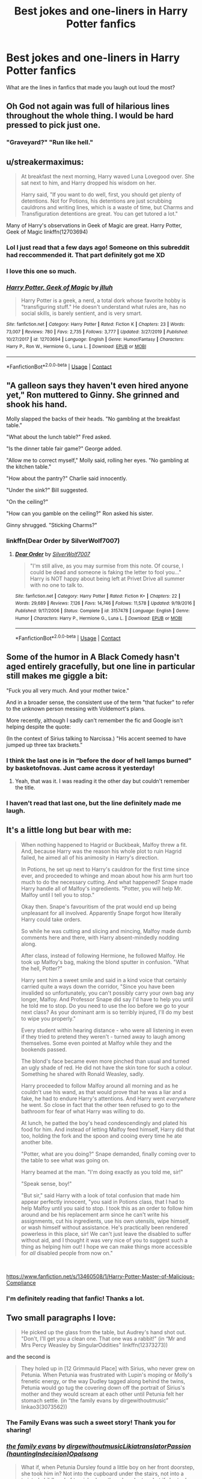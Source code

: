 #+TITLE: Best jokes and one-liners in Harry Potter fanfics

* Best jokes and one-liners in Harry Potter fanfics
:PROPERTIES:
:Author: xaviernoodlebrain
:Score: 55
:DateUnix: 1599960554.0
:DateShort: 2020-Sep-13
:FlairText: Discussion
:END:
What are the lines in fanfics that made you laugh out loud the most?


** Oh God not again was full of hilarious lines throughout the whole thing. I would be hard pressed to pick just one.
:PROPERTIES:
:Author: slothevolved
:Score: 40
:DateUnix: 1599966073.0
:DateShort: 2020-Sep-13
:END:

*** "Graveyard?" "Run like hell."
:PROPERTIES:
:Author: Thanos420
:Score: 44
:DateUnix: 1599971742.0
:DateShort: 2020-Sep-13
:END:


** u/streakermaximus:
#+begin_quote
  At breakfast the next morning, Harry waved Luna Lovegood over. She sat next to him, and Harry dropped his wisdom on her.

  Harry said, "If you want to do well, first, you should get plenty of detentions. Not for Potions, his detentions are just scrubbing cauldrons and writing lines, which is a waste of time, but Charms and Transfiguration detentions are great. You can get tutored a lot."
#+end_quote

Many of Harry's observations in Geek of Magic are great. Harry Potter, Geek of Magic linkffn(12703694)
:PROPERTIES:
:Author: streakermaximus
:Score: 64
:DateUnix: 1599961894.0
:DateShort: 2020-Sep-13
:END:

*** Lol I just read that a few days ago! Someone on this subreddit had reccommended it. That part definitely got me XD
:PROPERTIES:
:Author: Comtesse_Kamilia
:Score: 12
:DateUnix: 1599969297.0
:DateShort: 2020-Sep-13
:END:


*** I love this one so much.
:PROPERTIES:
:Author: Sam-HobbitOfTheShire
:Score: 7
:DateUnix: 1599977425.0
:DateShort: 2020-Sep-13
:END:


*** [[https://www.fanfiction.net/s/12703694/1/][*/Harry Potter, Geek of Magic/*]] by [[https://www.fanfiction.net/u/9395907/jlluh][/jlluh/]]

#+begin_quote
  Harry Potter is a geek, a nerd, a total dork whose favorite hobby is "transfiguring stuff." He doesn't understand what rules are, has no social skills, is barely sentient, and is very smart.
#+end_quote

^{/Site/:} ^{fanfiction.net} ^{*|*} ^{/Category/:} ^{Harry} ^{Potter} ^{*|*} ^{/Rated/:} ^{Fiction} ^{K} ^{*|*} ^{/Chapters/:} ^{23} ^{*|*} ^{/Words/:} ^{73,007} ^{*|*} ^{/Reviews/:} ^{780} ^{*|*} ^{/Favs/:} ^{2,735} ^{*|*} ^{/Follows/:} ^{3,777} ^{*|*} ^{/Updated/:} ^{3/27/2019} ^{*|*} ^{/Published/:} ^{10/27/2017} ^{*|*} ^{/id/:} ^{12703694} ^{*|*} ^{/Language/:} ^{English} ^{*|*} ^{/Genre/:} ^{Humor/Fantasy} ^{*|*} ^{/Characters/:} ^{Harry} ^{P.,} ^{Ron} ^{W.,} ^{Hermione} ^{G.,} ^{Luna} ^{L.} ^{*|*} ^{/Download/:} ^{[[http://www.ff2ebook.com/old/ffn-bot/index.php?id=12703694&source=ff&filetype=epub][EPUB]]} ^{or} ^{[[http://www.ff2ebook.com/old/ffn-bot/index.php?id=12703694&source=ff&filetype=mobi][MOBI]]}

--------------

*FanfictionBot*^{2.0.0-beta} | [[https://github.com/FanfictionBot/reddit-ffn-bot/wiki/Usage][Usage]] | [[https://www.reddit.com/message/compose?to=tusing][Contact]]
:PROPERTIES:
:Author: FanfictionBot
:Score: 5
:DateUnix: 1599961911.0
:DateShort: 2020-Sep-13
:END:


** "A galleon says they haven't even hired anyone yet," Ron muttered to Ginny. She grinned and shook his hand.

Molly slapped the backs of their heads. "No gambling at the breakfast table."

"What about the lunch table?" Fred asked.

"Is the dinner table fair game?" George added.

"Allow me to correct myself," Molly said, rolling her eyes. "No gambling at the kitchen table."

"How about the pantry?" Charlie said innocently.

"Under the sink?" Bill suggested.

"On the ceiling?"

"How can you gamble on the ceiling?" Ron asked his sister.

Ginny shrugged. "Sticking Charms?"
:PROPERTIES:
:Author: Termsndconditions
:Score: 34
:DateUnix: 1599984541.0
:DateShort: 2020-Sep-13
:END:

*** linkffn(Dear Order by SilverWolf7007)
:PROPERTIES:
:Author: Termsndconditions
:Score: 5
:DateUnix: 1599984605.0
:DateShort: 2020-Sep-13
:END:

**** [[https://www.fanfiction.net/s/3157478/1/][*/Dear Order/*]] by [[https://www.fanfiction.net/u/197476/SilverWolf7007][/SilverWolf7007/]]

#+begin_quote
  "I'm still alive, as you may surmise from this note. Of course, I could be dead and someone is faking the letter to fool you..." Harry is NOT happy about being left at Privet Drive all summer with no one to talk to.
#+end_quote

^{/Site/:} ^{fanfiction.net} ^{*|*} ^{/Category/:} ^{Harry} ^{Potter} ^{*|*} ^{/Rated/:} ^{Fiction} ^{K+} ^{*|*} ^{/Chapters/:} ^{22} ^{*|*} ^{/Words/:} ^{29,689} ^{*|*} ^{/Reviews/:} ^{7,126} ^{*|*} ^{/Favs/:} ^{14,746} ^{*|*} ^{/Follows/:} ^{11,578} ^{*|*} ^{/Updated/:} ^{9/19/2016} ^{*|*} ^{/Published/:} ^{9/17/2006} ^{*|*} ^{/Status/:} ^{Complete} ^{*|*} ^{/id/:} ^{3157478} ^{*|*} ^{/Language/:} ^{English} ^{*|*} ^{/Genre/:} ^{Humor} ^{*|*} ^{/Characters/:} ^{Harry} ^{P.,} ^{Hermione} ^{G.,} ^{Luna} ^{L.} ^{*|*} ^{/Download/:} ^{[[http://www.ff2ebook.com/old/ffn-bot/index.php?id=3157478&source=ff&filetype=epub][EPUB]]} ^{or} ^{[[http://www.ff2ebook.com/old/ffn-bot/index.php?id=3157478&source=ff&filetype=mobi][MOBI]]}

--------------

*FanfictionBot*^{2.0.0-beta} | [[https://github.com/FanfictionBot/reddit-ffn-bot/wiki/Usage][Usage]] | [[https://www.reddit.com/message/compose?to=tusing][Contact]]
:PROPERTIES:
:Author: FanfictionBot
:Score: 6
:DateUnix: 1599984625.0
:DateShort: 2020-Sep-13
:END:


** Some of the humor in A Black Comedy hasn't aged entirely gracefully, but one line in particular still makes me giggle a bit:

"Fuck you all very much. And your mother twice."

And in a broader sense, the consistent use of the term "that fucker" to refer to the unknown person messing with Voldemort's plans.

More recently, although I sadly can't remember the fic and Google isn't helping despite the quote:

(In the context of Sirius talking to Narcissa.) "His accent seemed to have jumped up three tax brackets."
:PROPERTIES:
:Author: ParanoidDrone
:Score: 61
:DateUnix: 1599966722.0
:DateShort: 2020-Sep-13
:END:

*** I think the last one is in “before the door of hell lamps burned” by basketofnovas. Just came across it yesterday!
:PROPERTIES:
:Author: AntheiaKalliste
:Score: 8
:DateUnix: 1600012603.0
:DateShort: 2020-Sep-13
:END:

**** Yeah, that was it. I was reading it the other day but couldn't remember the title.
:PROPERTIES:
:Author: ParanoidDrone
:Score: 3
:DateUnix: 1600019602.0
:DateShort: 2020-Sep-13
:END:


*** I haven't read that last one, but the line definitely made me laugh.
:PROPERTIES:
:Author: fireflii
:Score: 1
:DateUnix: 1600152186.0
:DateShort: 2020-Sep-15
:END:


** It's a little long but bear with me:

#+begin_quote
  When nothing happened to Hagrid or Buckbeak, Malfoy threw a fit. And, because Harry was the reason his whole plot to ruin Hagrid failed, he aimed all of his animosity in Harry's direction.

  In Potions, he set up next to Harry's cauldron for the first time since ever, and proceeded to whinge and moan about how his arm hurt too much to do the necessary cutting. And what happened? Snape made Harry handle all of Malfoy's ingredients. "Potter, you will help Mr. Malfoy until I tell you to stop."

  Okay then. Snape's favouritism of the prat would end up being unpleasant for all involved. Apparently Snape forgot how literally Harry could take orders.

  So while he was cutting and slicing and mincing, Malfoy made dumb comments here and there, with Harry absent-mindedly nodding along.

  After class, instead of following Hermione, he followed Malfoy. He took up Malfoy's bag, making the blond sputter in confusion. "What the hell, Potter?"

  Harry sent him a sweet smile and said in a kind voice that certainly carried quite a ways down the corridor, "Since you have been invalided so unfortunately, you can't possibly carry your own bag any longer, Malfoy. And Professor Snape did say I'd have to help you until he told me to stop. Do you need to use the loo before we go to your next class? As your dominant arm is so terribly injured, I'll do my best to wipe you properly."

  Every student within hearing distance - who were all listening in even if they tried to pretend they weren't - turned away to laugh among themselves. Some even pointed at Malfoy while they and the bookends passed.

  The blond's face became even more pinched than usual and turned an ugly shade of red. He did not have the skin tone for such a colour. Something he shared with Ronald Weasley, sadly.

  Harry proceeded to follow Malfoy around all morning and as he couldn't use his wand, as that would prove that he was a liar and a fake, he had to endure Harry's attentions. And Harry went /everywhere/ he went. So close in fact that the other teen refused to go to the bathroom for fear of what Harry was willing to do.

  At lunch, he patted the boy's head condescendingly and plated his food for him. And instead of letting Malfoy feed himself, Harry did that too, holding the fork and the spoon and cooing every time he ate another bite.

  "Potter, what are you doing?" Snape demanded, finally coming over to the table to see what was going on.

  Harry beamed at the man. "I'm doing exactly as you told me, sir!"

  "Speak sense, boy!"

  "But sir," said Harry with a look of total confusion that made him appear perfectly innocent, "you said in Potions class, that I had to help Malfoy until you said to stop. I took this as an order to follow him around and be his replacement arm since he can't write his assignments, cut his ingredients, use his own utensils, wipe himself, or wash himself without assistance. He's practically been rendered powerless in this place, sir! We can't just leave the disabled to suffer without aid, and I thought it was very nice of you to suggest such a thing as helping him out! I hope we can make things more accessible for /all/ disabled people from now on."
#+end_quote

​

[[https://www.fanfiction.net/s/13460508/1/Harry-Potter-Master-of-Malicious-Compliance]]
:PROPERTIES:
:Author: KonoCrowleyDa
:Score: 27
:DateUnix: 1599991757.0
:DateShort: 2020-Sep-13
:END:

*** I'm definitely reading that fanfic! Thanks a lot.
:PROPERTIES:
:Author: conan1214
:Score: 2
:DateUnix: 1600027783.0
:DateShort: 2020-Sep-14
:END:


** Two small paragraphs I love:

#+begin_quote
  He picked up the glass from the table, but Audrey's hand shot out. "Don't, I'll get you a clean one. That one was a rabbit!" (in “Mr and Mrs Percy Weasley by SingularOddities” linkffn(12373273))
#+end_quote

and the second is

#+begin_quote
  They holed up in [12 Grimmauld Place] with Sirius, who never grew on Petunia. When Petunia was frustrated with Lupin's moping or Molly's frenetic energy, or the way Dudley tagged along behind the twins, Petunia would go tug the covering down off the portrait of Sirius's mother and they would scream at each other until Petunia felt her stomach settle. (in “the family evans by dirgewithoutmusic” linkao3(3073562))
#+end_quote
:PROPERTIES:
:Author: ceplma
:Score: 22
:DateUnix: 1599977648.0
:DateShort: 2020-Sep-13
:END:

*** The Family Evans was such a sweet story! Thank you for sharing!
:PROPERTIES:
:Author: BeetItJustBeetIt
:Score: 6
:DateUnix: 1600016963.0
:DateShort: 2020-Sep-13
:END:


*** [[https://archiveofourown.org/works/3073562][*/the family evans/*]] by [[https://www.archiveofourown.org/users/dirgewithoutmusic/pseuds/dirgewithoutmusic/users/Likia/pseuds/Likia/users/hauntingIndecision/pseuds/translatorPassion/users/Opalsong/pseuds/Opalsong][/dirgewithoutmusicLikiatranslatorPassion (hauntingIndecision)Opalsong/]]

#+begin_quote
  What if, when Petunia Dursley found a little boy on her front doorstep, she took him in? Not into the cupboard under the stairs, not into a twisted childhood of tarnished worth and neglect---what if she took him in?Petunia was jealous, selfish and vicious. We will not pretend she wasn't. She looked at that boy on her doorstep and thought about her Dudders, barely a month older than this boy. She looked at his eyes and her stomach turned over and over. (Severus Snape saved Harry's life for his eyes. Let's have Petunia save it despite them).Let's tell a story where Petunia Dursley found a baby boy on her doorstep and hated his eyes---she hated them. She took him in and fed him and changed him and got him his shots, and she hated his eyes up until the day she looked at the boy and saw her nephew, not her sister's shadow. When Harry was two and Vernon Dursley bought Dudley a toy car and Harry a fast food meal with a toy with parts he could choke on Petunia packed her things and got a divorce.
#+end_quote

^{/Site/:} ^{Archive} ^{of} ^{Our} ^{Own} ^{*|*} ^{/Fandom/:} ^{Harry} ^{Potter} ^{-} ^{J.} ^{K.} ^{Rowling} ^{*|*} ^{/Published/:} ^{2015-01-01} ^{*|*} ^{/Words/:} ^{3529} ^{*|*} ^{/Chapters/:} ^{1/1} ^{*|*} ^{/Comments/:} ^{647} ^{*|*} ^{/Kudos/:} ^{14791} ^{*|*} ^{/Bookmarks/:} ^{3525} ^{*|*} ^{/Hits/:} ^{122120} ^{*|*} ^{/ID/:} ^{3073562} ^{*|*} ^{/Download/:} ^{[[https://archiveofourown.org/downloads/3073562/the%20family%20evans.epub?updated_at=1598209000][EPUB]]} ^{or} ^{[[https://archiveofourown.org/downloads/3073562/the%20family%20evans.mobi?updated_at=1598209000][MOBI]]}

--------------

[[https://www.fanfiction.net/s/12373273/1/][*/Mr and Mrs Percy Weasley/*]] by [[https://www.fanfiction.net/u/6921337/SingularOddities][/SingularOddities/]]

#+begin_quote
  Percy met Audrey during a trying summer for Percy. Their relationship developed and eventually, they married and had children. This is a look at their story set over the course of events of the war and afterwards.
#+end_quote

^{/Site/:} ^{fanfiction.net} ^{*|*} ^{/Category/:} ^{Harry} ^{Potter} ^{*|*} ^{/Rated/:} ^{Fiction} ^{T} ^{*|*} ^{/Chapters/:} ^{43} ^{*|*} ^{/Words/:} ^{201,231} ^{*|*} ^{/Reviews/:} ^{770} ^{*|*} ^{/Favs/:} ^{682} ^{*|*} ^{/Follows/:} ^{985} ^{*|*} ^{/Updated/:} ^{9/8/2019} ^{*|*} ^{/Published/:} ^{2/19/2017} ^{*|*} ^{/id/:} ^{12373273} ^{*|*} ^{/Language/:} ^{English} ^{*|*} ^{/Genre/:} ^{Romance} ^{*|*} ^{/Characters/:} ^{<Percy} ^{W.,} ^{Audrey} ^{W.>} ^{*|*} ^{/Download/:} ^{[[http://www.ff2ebook.com/old/ffn-bot/index.php?id=12373273&source=ff&filetype=epub][EPUB]]} ^{or} ^{[[http://www.ff2ebook.com/old/ffn-bot/index.php?id=12373273&source=ff&filetype=mobi][MOBI]]}

--------------

*FanfictionBot*^{2.0.0-beta} | [[https://github.com/FanfictionBot/reddit-ffn-bot/wiki/Usage][Usage]] | [[https://www.reddit.com/message/compose?to=tusing][Contact]]
:PROPERTIES:
:Author: FanfictionBot
:Score: 2
:DateUnix: 1599977667.0
:DateShort: 2020-Sep-13
:END:


** u/baelthebard13:
#+begin_quote
  "Harry, are you a communist?" asked Hermione in a quiet voice. I could tell she was scared, probably of losing her private property.
#+end_quote

linkffn(9655837)
:PROPERTIES:
:Author: baelthebard13
:Score: 22
:DateUnix: 1600004868.0
:DateShort: 2020-Sep-13
:END:

*** [[https://www.fanfiction.net/s/9655837/1/][*/Harry Potter Becomes A Communist/*]] by [[https://www.fanfiction.net/u/5030815/HardcoreCommie][/HardcoreCommie/]]

#+begin_quote
  Over the summer, Harry read "The Communist Manifesto". Now, he returns to Hogwarts a changed person.
#+end_quote

^{/Site/:} ^{fanfiction.net} ^{*|*} ^{/Category/:} ^{Harry} ^{Potter} ^{*|*} ^{/Rated/:} ^{Fiction} ^{M} ^{*|*} ^{/Chapters/:} ^{191} ^{*|*} ^{/Words/:} ^{68,820} ^{*|*} ^{/Reviews/:} ^{1,652} ^{*|*} ^{/Favs/:} ^{740} ^{*|*} ^{/Follows/:} ^{556} ^{*|*} ^{/Updated/:} ^{11/7/2017} ^{*|*} ^{/Published/:} ^{9/2/2013} ^{*|*} ^{/Status/:} ^{Complete} ^{*|*} ^{/id/:} ^{9655837} ^{*|*} ^{/Language/:} ^{English} ^{*|*} ^{/Genre/:} ^{Fantasy/Parody} ^{*|*} ^{/Characters/:} ^{Harry} ^{P.} ^{*|*} ^{/Download/:} ^{[[http://www.ff2ebook.com/old/ffn-bot/index.php?id=9655837&source=ff&filetype=epub][EPUB]]} ^{or} ^{[[http://www.ff2ebook.com/old/ffn-bot/index.php?id=9655837&source=ff&filetype=mobi][MOBI]]}

--------------

*FanfictionBot*^{2.0.0-beta} | [[https://github.com/FanfictionBot/reddit-ffn-bot/wiki/Usage][Usage]] | [[https://www.reddit.com/message/compose?to=tusing][Contact]]
:PROPERTIES:
:Author: FanfictionBot
:Score: 6
:DateUnix: 1600004897.0
:DateShort: 2020-Sep-13
:END:


*** This is the only comment in the whole thread that actually made me giggle out loud. Thank you for reminding me of that gem of a fic :)
:PROPERTIES:
:Author: lilaccomma
:Score: 5
:DateUnix: 1600022996.0
:DateShort: 2020-Sep-13
:END:


** u/StarDolph:
#+begin_quote
  Harry, in the meantime, was thinking, /wow I should save the day in an alternative timeline more often./
#+end_quote

​

#+begin_quote
  "Oh Merlin you are simply beautiful! And your fur is so soft! And look at those little teeth, just perfect for eating vegetation! Oh and you're an adolescent judging from those horns! How are you little man, how are -- wait you are a /boy/ right? Yup, wow, you're definitely a boy! Oh you are simply the cutest, most adorable, most wonderful little man!"
#+end_quote

​

#+begin_quote
  "We have dragons!"

  "We have heat-seeking missiles."
#+end_quote

​

#+begin_quote
  "In other, words, she points and I charge. Brilliant system. Worked quite well these past years. You're welcome to tag along if you fancy it."
#+end_quote

​

#+begin_quote
  "Sorriest excuse for a Dark Lord I've ever seen. He's got a nose and everything, he doesn't own a black robe that isn't from Hogwarts, and his hair looks like Norbert nested in it. "
#+end_quote
:PROPERTIES:
:Author: StarDolph
:Score: 17
:DateUnix: 1599994154.0
:DateShort: 2020-Sep-13
:END:

*** Source for heat-seeking missiles?
:PROPERTIES:
:Author: eveninglion
:Score: 6
:DateUnix: 1600009043.0
:DateShort: 2020-Sep-13
:END:

**** [[https://archiveofourown.org/works/14040780][Justice, Justice You Shall Pursue]]

Right at the end of the first chapter.
:PROPERTIES:
:Author: KH9l3b_228
:Score: 5
:DateUnix: 1600028882.0
:DateShort: 2020-Sep-14
:END:


*** That first quote is the last line in A Little Child Shall Lead Them. Highly recommend.
:PROPERTIES:
:Author: AlreadyGoneAway
:Score: 5
:DateUnix: 1600005305.0
:DateShort: 2020-Sep-13
:END:


*** u/TheDukeofCrepes:
#+begin_quote
  "In other, words, she points and I charge. Brilliant system. Worked quite well these past years. You're welcome to tag along if you fancy it."
#+end_quote

I recognize that from somewhere....where do I recognize that from?
:PROPERTIES:
:Author: TheDukeofCrepes
:Score: 3
:DateUnix: 1600126096.0
:DateShort: 2020-Sep-15
:END:


** I am darkness

I am snek

I boops the mudbloods

Such petrifying, very wow

-linkffn(Like a Redheaded Stepchild by mugglesftw)
:PROPERTIES:
:Author: Termsndconditions
:Score: 24
:DateUnix: 1599984941.0
:DateShort: 2020-Sep-13
:END:

*** [[https://www.fanfiction.net/s/12382425/1/][*/Like a Red Headed Stepchild/*]] by [[https://www.fanfiction.net/u/4497458/mugglesftw][/mugglesftw/]]

#+begin_quote
  Harry Potter was born with red hair, but the Dursley's always treated him like the proverbial red-headed stepchild. Once he enters the wizarding world however, everyone assumes he's just another Weasley. To Harry's surprise, the Weasleys don't seem to mind. Now written by Gilderoy Lockhart, against everyone's better judgement.
#+end_quote

^{/Site/:} ^{fanfiction.net} ^{*|*} ^{/Category/:} ^{Harry} ^{Potter} ^{*|*} ^{/Rated/:} ^{Fiction} ^{T} ^{*|*} ^{/Chapters/:} ^{40} ^{*|*} ^{/Words/:} ^{186,112} ^{*|*} ^{/Reviews/:} ^{1,973} ^{*|*} ^{/Favs/:} ^{3,060} ^{*|*} ^{/Follows/:} ^{2,829} ^{*|*} ^{/Updated/:} ^{4/8/2018} ^{*|*} ^{/Published/:} ^{2/25/2017} ^{*|*} ^{/id/:} ^{12382425} ^{*|*} ^{/Language/:} ^{English} ^{*|*} ^{/Genre/:} ^{Family/Humor} ^{*|*} ^{/Characters/:} ^{Harry} ^{P.,} ^{Ron} ^{W.,} ^{Percy} ^{W.,} ^{Fred} ^{W.} ^{*|*} ^{/Download/:} ^{[[http://www.ff2ebook.com/old/ffn-bot/index.php?id=12382425&source=ff&filetype=epub][EPUB]]} ^{or} ^{[[http://www.ff2ebook.com/old/ffn-bot/index.php?id=12382425&source=ff&filetype=mobi][MOBI]]}

--------------

*FanfictionBot*^{2.0.0-beta} | [[https://github.com/FanfictionBot/reddit-ffn-bot/wiki/Usage][Usage]] | [[https://www.reddit.com/message/compose?to=tusing][Contact]]
:PROPERTIES:
:Author: FanfictionBot
:Score: 3
:DateUnix: 1599984962.0
:DateShort: 2020-Sep-13
:END:


*** Love this thank you for the discovery!
:PROPERTIES:
:Author: Sierra-kai
:Score: 1
:DateUnix: 1600071921.0
:DateShort: 2020-Sep-14
:END:


** From linkffn(13230340) Harry Is A Dragon, And That's Okay, when Harry asks what it means for Dumbledore being a Grand Sorcerer

#+begin_quote
  Harry tilted his head in anticipation, and Dumbledore winked at him before continuing. "One possibility is that it simply means that I am quite good at magic. While another is that it means I have created a Sorcerer's Stone."

  "What's a Sorcerer's Stone?" Harry asked.

  "I don't have the faintest idea," Dumbledore replied. "I believe that our cousins across the Atlantic may know, but I would not care to guess -- that is surely for them to tell."
#+end_quote

When Harry is being defamed by Daily Prophet and asked Snape for wisdom

#+begin_quote
  "Professor McGonagall is correct," he said. "The Headmaster will doubtless be doing what he can in his own way. Aside from that, perhaps you could cancel your newspaper subscription?"

  "I don't have one," Harry replied.

  Professor Snape did the looking-at-Harry-carefully thing for about another thirty seconds. "You... don't have a subscription? Then what is the problem, boy?"

  "Well, Draco pointed it out to me," Harry explained. "And now Neville has a subscription to keep track of what's going on, and it all makes me really uncomfortable. I'd much rather graduate Hogwarts without being noticed much."

  ...

  "Subscribe to the Quibbler," Professor Snape told him bluntly. "Doubtless if you use that paper as your source of information you will soon forget all about this whole business."
#+end_quote

When Dumbledore wants to celebrate

#+begin_quote
  He turned to Harry, and spoke more quietly. "After all that, I'm quite peckish. Shall we have some Muggle food to celebrate? I've heard good things about a Scottish chef not far from here."

  ...

  Harry took a bite out of his own McDonalds burger, not bothering to remove the wrapping first.

  "I think maybe the family was Scottish, originally, of the person who started it. But it's an American company," he told the much older wizard. "And there's loads of them, they're all over the place. I think they're supposed to be in half the countries in the world."

  "I believe I can see why," Dumbledore said. "It is really quite tasty, and prepared so quickly, and you can take it to eat anywhere. And they call it a happy meal, as well -- how very positive."
#+end_quote

The fic is full of jokes like that, yet it's also wholesome.
:PROPERTIES:
:Author: pm-me-your-nenen
:Score: 8
:DateUnix: 1600044922.0
:DateShort: 2020-Sep-14
:END:

*** [[https://www.fanfiction.net/s/13230340/1/][*/Harry Is A Dragon, And That's Okay/*]] by [[https://www.fanfiction.net/u/2996114/Saphroneth][/Saphroneth/]]

#+begin_quote
  Harry Potter is a dragon. He's been a dragon for several years, and frankly he's quite used to the idea - after all, in his experience nobody ever comments about it, so presumably it's just what happens sometimes. Magic, though, THAT is something entirely new. Comedy fic, leading on from the consequences of one... admittedly quite large... change. Cover art by amalgamzaku.
#+end_quote

^{/Site/:} ^{fanfiction.net} ^{*|*} ^{/Category/:} ^{Harry} ^{Potter} ^{*|*} ^{/Rated/:} ^{Fiction} ^{T} ^{*|*} ^{/Chapters/:} ^{83} ^{*|*} ^{/Words/:} ^{542,239} ^{*|*} ^{/Reviews/:} ^{2,406} ^{*|*} ^{/Favs/:} ^{3,774} ^{*|*} ^{/Follows/:} ^{4,306} ^{*|*} ^{/Updated/:} ^{9/1} ^{*|*} ^{/Published/:} ^{3/10/2019} ^{*|*} ^{/id/:} ^{13230340} ^{*|*} ^{/Language/:} ^{English} ^{*|*} ^{/Genre/:} ^{Humor/Adventure} ^{*|*} ^{/Characters/:} ^{Harry} ^{P.} ^{*|*} ^{/Download/:} ^{[[http://www.ff2ebook.com/old/ffn-bot/index.php?id=13230340&source=ff&filetype=epub][EPUB]]} ^{or} ^{[[http://www.ff2ebook.com/old/ffn-bot/index.php?id=13230340&source=ff&filetype=mobi][MOBI]]}

--------------

*FanfictionBot*^{2.0.0-beta} | [[https://github.com/FanfictionBot/reddit-ffn-bot/wiki/Usage][Usage]] | [[https://www.reddit.com/message/compose?to=tusing][Contact]]
:PROPERTIES:
:Author: FanfictionBot
:Score: 2
:DateUnix: 1600044937.0
:DateShort: 2020-Sep-14
:END:


** Literally all of My Immortal
:PROPERTIES:
:Author: TheHalfBloodQueen
:Score: 24
:DateUnix: 1599969192.0
:DateShort: 2020-Sep-13
:END:

*** You ludacris fools!
:PROPERTIES:
:Author: Arellan
:Score: 8
:DateUnix: 1599993990.0
:DateShort: 2020-Sep-13
:END:


*** WHAT THE HELL ARE YOU DOING YOU MOTHERFUKERS! It was...........Dumbledore!
:PROPERTIES:
:Author: ModernDayWeeaboo
:Score: 6
:DateUnix: 1600001704.0
:DateShort: 2020-Sep-13
:END:


** probably all of them, they were my favourite parts of the series.

EDIT: I can't read.
:PROPERTIES:
:Author: Rheevalka
:Score: 3
:DateUnix: 1599970630.0
:DateShort: 2020-Sep-13
:END:

*** /Probably all of/

/Them, they were my favourite/

/Parts of the series./

- Rheevalka

--------------

^{I detect haikus. And sometimes, successfully.} ^{[[https://www.reddit.com/r/haikusbot/][Learn more about me.]]}

^{Opt out of replies: "haikusbot opt out" | Delete my comment: "haikusbot delete"}
:PROPERTIES:
:Author: haikusbot
:Score: 11
:DateUnix: 1599970642.0
:DateShort: 2020-Sep-13
:END:

**** good bot
:PROPERTIES:
:Author: Rheevalka
:Score: 4
:DateUnix: 1599970747.0
:DateShort: 2020-Sep-13
:END:

***** Thank you, Rheevalka, for voting on haikusbot.

This bot wants to find the best and worst bots on Reddit. [[https://botrank.pastimes.eu/][You can view results here]].

--------------

^{Even if I don't reply to your comment, I'm still listening for votes. Check the webpage to see if your vote registered!}
:PROPERTIES:
:Author: B0tRank
:Score: 3
:DateUnix: 1599970758.0
:DateShort: 2020-Sep-13
:END:


** Molly screaming "Charles Xavier Weasley!"
:PROPERTIES:
:Author: Solo_is_my_copliot
:Score: 3
:DateUnix: 1600018711.0
:DateShort: 2020-Sep-13
:END:

*** With that middle name being my first name I thought Molly was giving me a bollocking.
:PROPERTIES:
:Author: xaviernoodlebrain
:Score: 4
:DateUnix: 1600019662.0
:DateShort: 2020-Sep-13
:END:

**** Not the HP experience anybody is going to sign up for.

"Let's see, you can take a Crucio from Tom for half an hour, detention with Dolores for half an hour, or get yelled at by Molly for half an hour. What's it gonna be?"

"What does Dolores want me to write?"
:PROPERTIES:
:Author: Solo_is_my_copliot
:Score: 2
:DateUnix: 1600051104.0
:DateShort: 2020-Sep-14
:END:


** I know HPMOR is looked down on in this sub, but when Harry Potter-Evans-Verres meets Draco in Madam Malkin's for the first time, I find it hilarious. Also, the entirety of SilverWolf7007's work.
:PROPERTIES:
:Author: ScionOfLucifer
:Score: 6
:DateUnix: 1599987824.0
:DateShort: 2020-Sep-13
:END:


** Totally check out linkffn(Of Lies and Deceit and Hidden Personas). The beginning isn't all too great but the rest of the fic is absolutely brilliant, the last ten or so fics in particular.
:PROPERTIES:
:Author: CyberWolfWrites
:Score: 3
:DateUnix: 1599971762.0
:DateShort: 2020-Sep-13
:END:

*** [[https://www.fanfiction.net/s/9067051/1/][*/Of Lies and Deceit and Hidden Personas/*]] by [[https://www.fanfiction.net/u/3655614/Jessiikaa15][/Jessiikaa15/]]

#+begin_quote
  Everything changes the summer of 5th year when a mere letter causes Harry's magic to react wildly and he finds out that Dumbledore has been controlling him and his friends a lot more than first thought. With the truth revealed to him, Harry shows everyone he isn't the Gryffindor Golden Boy everyone thinks he is and he isn't the only the one with masks. DarkEvilTrio! SLASH
#+end_quote

^{/Site/:} ^{fanfiction.net} ^{*|*} ^{/Category/:} ^{Harry} ^{Potter} ^{*|*} ^{/Rated/:} ^{Fiction} ^{M} ^{*|*} ^{/Chapters/:} ^{56} ^{*|*} ^{/Words/:} ^{547,576} ^{*|*} ^{/Reviews/:} ^{6,371} ^{*|*} ^{/Favs/:} ^{7,640} ^{*|*} ^{/Follows/:} ^{8,115} ^{*|*} ^{/Updated/:} ^{8/19} ^{*|*} ^{/Published/:} ^{3/3/2013} ^{*|*} ^{/id/:} ^{9067051} ^{*|*} ^{/Language/:} ^{English} ^{*|*} ^{/Genre/:} ^{Drama/Suspense} ^{*|*} ^{/Characters/:} ^{Harry} ^{P.,} ^{Ron} ^{W.,} ^{Hermione} ^{G.,} ^{Voldemort} ^{*|*} ^{/Download/:} ^{[[http://www.ff2ebook.com/old/ffn-bot/index.php?id=9067051&source=ff&filetype=epub][EPUB]]} ^{or} ^{[[http://www.ff2ebook.com/old/ffn-bot/index.php?id=9067051&source=ff&filetype=mobi][MOBI]]}

--------------

*FanfictionBot*^{2.0.0-beta} | [[https://github.com/FanfictionBot/reddit-ffn-bot/wiki/Usage][Usage]] | [[https://www.reddit.com/message/compose?to=tusing][Contact]]
:PROPERTIES:
:Author: FanfictionBot
:Score: 1
:DateUnix: 1599971788.0
:DateShort: 2020-Sep-13
:END:


** “Oh so you're god then? Fucking amen.”
:PROPERTIES:
:Author: LucilleLemon
:Score: 3
:DateUnix: 1600017986.0
:DateShort: 2020-Sep-13
:END:

*** It was from a master of death fanfic, but I can't for the life of me remember the name
:PROPERTIES:
:Author: LucilleLemon
:Score: 2
:DateUnix: 1600018039.0
:DateShort: 2020-Sep-13
:END:


** Hiding in Plain Sight. linkffn(8937860)

"C'mon Harry, everyone knows."

About how he's dating Pansy Parkinson, when he isn't.
:PROPERTIES:
:Author: hrmdurr
:Score: 3
:DateUnix: 1600037907.0
:DateShort: 2020-Sep-14
:END:

*** [[https://www.fanfiction.net/s/8937860/1/][*/Hiding in Plain Sight/*]] by [[https://www.fanfiction.net/u/1298529/Clell65619][/Clell65619/]]

#+begin_quote
  The summer prior to 6th year Harry deals with Tom in a decisive, if accidental manner. That summer Harry gets a girl friend in Susan Bones, and sets about some self improvement. It is after this change to himself he discovers something a bit disturbing about the Wizarding World, something that Hermione Granger is determined to use to her advantage.
#+end_quote

^{/Site/:} ^{fanfiction.net} ^{*|*} ^{/Category/:} ^{Harry} ^{Potter} ^{*|*} ^{/Rated/:} ^{Fiction} ^{T} ^{*|*} ^{/Words/:} ^{10,665} ^{*|*} ^{/Reviews/:} ^{591} ^{*|*} ^{/Favs/:} ^{4,664} ^{*|*} ^{/Follows/:} ^{1,409} ^{*|*} ^{/Published/:} ^{1/23/2013} ^{*|*} ^{/Status/:} ^{Complete} ^{*|*} ^{/id/:} ^{8937860} ^{*|*} ^{/Language/:} ^{English} ^{*|*} ^{/Genre/:} ^{Humor/Adventure} ^{*|*} ^{/Characters/:} ^{Harry} ^{P.,} ^{Susan} ^{B.} ^{*|*} ^{/Download/:} ^{[[http://www.ff2ebook.com/old/ffn-bot/index.php?id=8937860&source=ff&filetype=epub][EPUB]]} ^{or} ^{[[http://www.ff2ebook.com/old/ffn-bot/index.php?id=8937860&source=ff&filetype=mobi][MOBI]]}

--------------

*FanfictionBot*^{2.0.0-beta} | [[https://github.com/FanfictionBot/reddit-ffn-bot/wiki/Usage][Usage]] | [[https://www.reddit.com/message/compose?to=tusing][Contact]]
:PROPERTIES:
:Author: FanfictionBot
:Score: 1
:DateUnix: 1600037927.0
:DateShort: 2020-Sep-14
:END:


** "Aliens are fictional beings that are not born on this planet, Ron," she explained, throwing a stern glance at Harry. "They are generally assumed to be non-human, and Muggles have often depicted them as short green men with large black eyes and telepathic abilities."

Harry snorted. "Those are Martians," he threw in helpfully, ignoring Hermione's vicious glare, "and they're actually quite tall with red eyes."

Linkffn([[https://m.fanfiction.net/s/13098732]]) in chapter 10
:PROPERTIES:
:Author: HellaHotLancelot
:Score: 3
:DateUnix: 1600040789.0
:DateShort: 2020-Sep-14
:END:

*** [[https://www.fanfiction.net/s/13098732/1/][*/Divided/*]] by [[https://www.fanfiction.net/u/633394/Lady-Gallatea-Ravenclaw][/Lady Gallatea Ravenclaw/]]

#+begin_quote
  Another Kryptonian baby was sent to Earth and survived... until he died at the hands of Lord Voldemort. Now his son, the first half-Kryptonian, is coming into his powers and has questions for the Last Son of Krypton.
#+end_quote

^{/Site/:} ^{fanfiction.net} ^{*|*} ^{/Category/:} ^{Harry} ^{Potter} ^{+} ^{Justice} ^{League} ^{Crossover} ^{*|*} ^{/Rated/:} ^{Fiction} ^{T} ^{*|*} ^{/Chapters/:} ^{11} ^{*|*} ^{/Words/:} ^{26,386} ^{*|*} ^{/Reviews/:} ^{198} ^{*|*} ^{/Favs/:} ^{1,099} ^{*|*} ^{/Follows/:} ^{1,604} ^{*|*} ^{/Updated/:} ^{5/31} ^{*|*} ^{/Published/:} ^{10/21/2018} ^{*|*} ^{/id/:} ^{13098732} ^{*|*} ^{/Language/:} ^{English} ^{*|*} ^{/Genre/:} ^{Adventure/Family} ^{*|*} ^{/Characters/:} ^{Harry} ^{P.,} ^{Clark} ^{K./Kal-El/Superman,} ^{Bruce} ^{W./Batman,} ^{Lois} ^{Lane} ^{*|*} ^{/Download/:} ^{[[http://www.ff2ebook.com/old/ffn-bot/index.php?id=13098732&source=ff&filetype=epub][EPUB]]} ^{or} ^{[[http://www.ff2ebook.com/old/ffn-bot/index.php?id=13098732&source=ff&filetype=mobi][MOBI]]}

--------------

*FanfictionBot*^{2.0.0-beta} | [[https://github.com/FanfictionBot/reddit-ffn-bot/wiki/Usage][Usage]] | [[https://www.reddit.com/message/compose?to=tusing][Contact]]
:PROPERTIES:
:Author: FanfictionBot
:Score: 2
:DateUnix: 1600040808.0
:DateShort: 2020-Sep-14
:END:


** “ Snape I know your upset at my dad for standing you up at the school prom or whatever, but do shut up.” Can't remember what that's from.
:PROPERTIES:
:Author: Hyena-Gaming666
:Score: 3
:DateUnix: 1600041910.0
:DateShort: 2020-Sep-14
:END:
